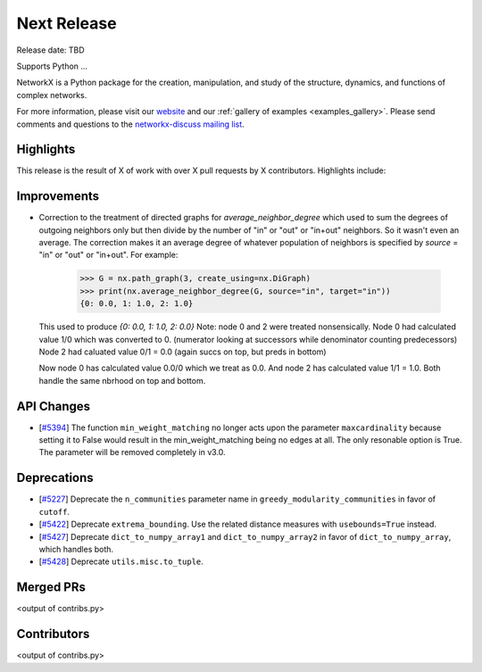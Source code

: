 Next Release
============

Release date: TBD

Supports Python ...

NetworkX is a Python package for the creation, manipulation, and study of the
structure, dynamics, and functions of complex networks.

For more information, please visit our `website <https://networkx.org/>`_
and our :ref:`gallery of examples <examples_gallery>`.
Please send comments and questions to the `networkx-discuss mailing list
<http://groups.google.com/group/networkx-discuss>`_.

Highlights
----------

This release is the result of X of work with over X pull requests by
X contributors. Highlights include:


Improvements
------------

- Correction to the treatment of directed graphs for `average_neighbor_degree`
  which used to sum the degrees of outgoing neighbors only but then divide by
  the number of "in" or "out" or "in+out" neighbors. So it wasn't even an average.
  The correction makes it an average degree of whatever population of neighbors
  is specified by `source` = "in" or "out" or "in+out".
  For example:

      >>> G = nx.path_graph(3, create_using=nx.DiGraph)
      >>> print(nx.average_neighbor_degree(G, source="in", target="in"))
      {0: 0.0, 1: 1.0, 2: 1.0}

  This used to produce `{0: 0.0, 1: 1.0, 2: 0.0}`
  Note: node 0 and 2 were treated nonsensically.
  Node 0 had calculated value 1/0 which was converted to 0.
  (numerator looking at successors while denominator counting predecessors)
  Node 2 had caluated value 0/1 = 0.0 (again succs on top, but preds in bottom)

  Now node 0 has calculated value 0.0/0 which we treat as 0.0. And node 2 has
  calculated value 1/1 = 1.0. Both handle the same nbrhood on top and bottom.

API Changes
-----------

- [`#5394 <https://github.com/networkx/networkx/pull/5394>`_]
  The function ``min_weight_matching`` no longer acts upon the parameter ``maxcardinality``
  because setting it to False would result in the min_weight_matching being no edges
  at all. The only resonable option is True. The parameter will be removed completely in v3.0.

Deprecations
------------

- [`#5227 <https://github.com/networkx/networkx/pull/5227>`_]
  Deprecate the ``n_communities`` parameter name in ``greedy_modularity_communities``
  in favor of ``cutoff``.
- [`#5422 <https://github.com/networkx/networkx/pull/5422>`_]
  Deprecate ``extrema_bounding``. Use the related distance measures with
  ``usebounds=True`` instead.
- [`#5427 <https://github.com/networkx/networkx/pull/5427>`_]
  Deprecate ``dict_to_numpy_array1`` and ``dict_to_numpy_array2`` in favor of
  ``dict_to_numpy_array``, which handles both.
- [`#5428 <https://github.com/networkx/networkx/pull/5428>`_]
  Deprecate ``utils.misc.to_tuple``.


Merged PRs
----------

<output of contribs.py>


Contributors
------------

<output of contribs.py>
